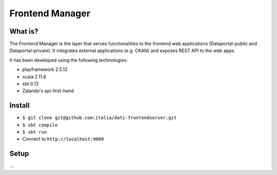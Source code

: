  
Frontend Manager
================


What is?
----------

The Frontend Manager is the layer that serves functionalities to the frontend web applications (Dataportal-public and Dataportal-private). It integrates external applications (e.g. CKAN) and exposes REST API to the web apps.

It has been developed using the following technologies:

* playframework 2.5.12
* scala 2.11.8
* sbt 0.13
* Zalando's api-first-hand

Install
----------

* ``$ git clone git@github.com:italia/dati-frontendserver.git``
* ``$ sbt compile``
* ``$ sbt run``
* Connect to ``http://localhost:9000``


Setup
----------

...
